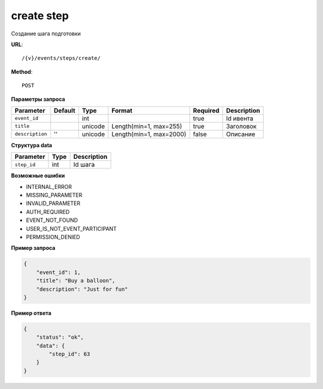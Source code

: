 create step
===========

Создание шага подготовки

**URL**::

    /{v}/events/steps/create/

**Method**::

    POST

**Параметры запроса**

===============  =======  =======  =======================  ========  ===========
Parameter        Default  Type     Format                   Required  Description
===============  =======  =======  =======================  ========  ===========
``event_id``              int                               true      Id ивента
``title``                 unicode  Length(min=1, max=255)   true      Заголовок
``description``  ''       unicode  Length(min=1, max=2000)  false     Описание
===============  =======  =======  =======================  ========  ===========

**Структура data**

===============  ====  ===========
Parameter        Type  Description
===============  ====  ===========
``step_id``      int   Id шага
===============  ====  ===========

**Возможные ошибки**

* INTERNAL_ERROR
* MISSING_PARAMETER
* INVALID_PARAMETER
* AUTH_REQUIRED
* EVENT_NOT_FOUND
* USER_IS_NOT_EVENT_PARTICIPANT
* PERMISSION_DENIED

**Пример запроса**

.. code-block:: javascript

    {
        "event_id": 1,
        "title": "Buy a balloon",
        "description": "Just for fun"
    }

**Пример ответа**

.. code-block:: javascript

    {
        "status": "ok",
        "data": {
            "step_id": 63
        }
    }